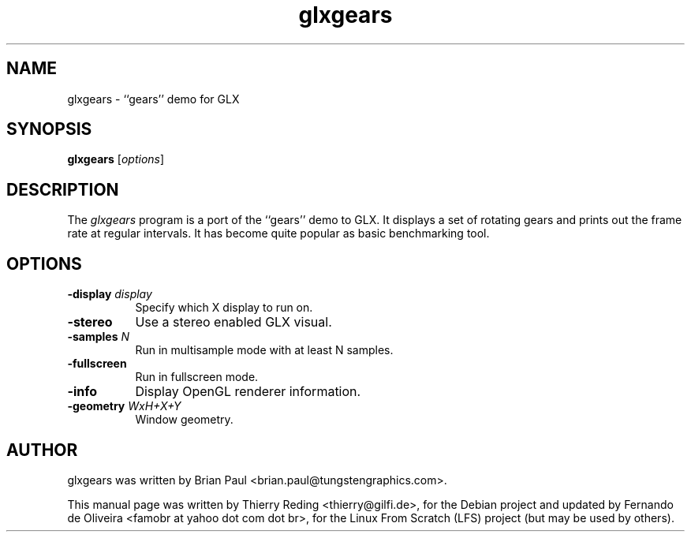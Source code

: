.TH glxgears 1 "2006-11-29"
.SH NAME
glxgears \- ``gears'' demo for GLX
.SH SYNOPSIS
.B glxgears
.RI [ options ]
.SH DESCRIPTION
The \fIglxgears\fP program is a port of the ``gears'' demo to GLX. It displays
a set of rotating gears and prints out the frame rate at regular intervals. It
has become quite popular as basic benchmarking tool.
.SH OPTIONS
.TP 8
.B \-display \fIdisplay\fP
Specify which X display to run on.
.TP 8
.B \-stereo
Use a stereo enabled GLX visual.
.TP 8
.B \-samples \fIN\fP
Run in multisample mode with at least N samples.
.TP 8
.B \-fullscreen
Run in fullscreen mode.
.TP 8
.B \-info
Display OpenGL renderer information.
.TP 8
.B \-geometry \fIWxH+X+Y\fP
Window geometry.
.SH AUTHOR
glxgears was written by Brian Paul <brian.paul@tungstengraphics.com>.
.PP
This manual page was written by Thierry Reding <thierry@gilfi.de>, for the
Debian project and updated by Fernando de Oliveira <famobr at yahoo dot
com dot br>, for the Linux From Scratch (LFS) project (but may be used by
others).

